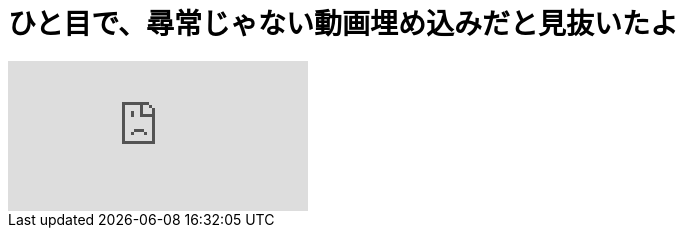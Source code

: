= ひと目で、尋常じゃない動画埋め込みだと見抜いたよ
:hp-alt-title: video embedding
:hp-image: https://i.ytimg.com/vi/i7AlgsPOTkY/hqdefault.jpg?sigh=htQss0G5CZy5TJ20GsW882h7RNM

video::i7AlgsPOTkY[youtube]